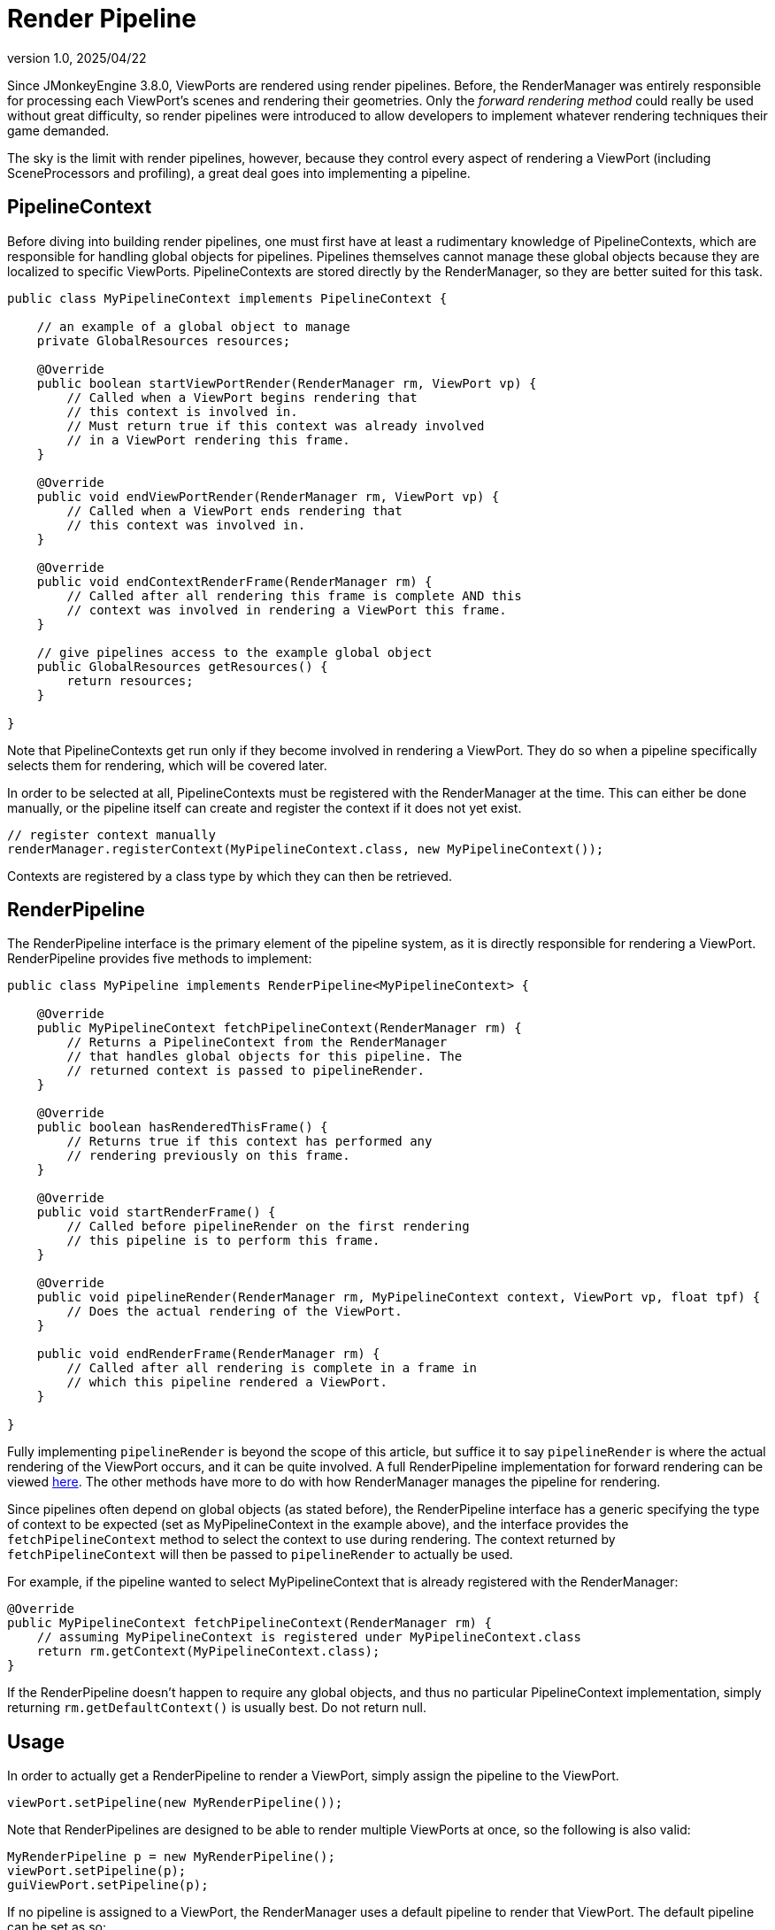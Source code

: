 = Render Pipeline
:revnumber: 1.0
:revdate: 2025/04/22
:keywords: rendering, viewport, pipeline

Since JMonkeyEngine 3.8.0, ViewPorts are rendered using render pipelines. Before, the RenderManager was entirely responsible for processing each ViewPort's scenes and rendering their geometries. Only the _forward rendering method_ could really be used without great difficulty, so render pipelines were introduced to allow developers to implement whatever rendering techniques their game demanded.

The sky is the limit with render pipelines, however, because they control every aspect of rendering a ViewPort (including SceneProcessors and profiling), a great deal goes into implementing a pipeline.

== PipelineContext

Before diving into building render pipelines, one must first have at least a rudimentary knowledge of PipelineContexts, which are responsible for handling global objects for pipelines. Pipelines themselves cannot manage these global objects because they are localized to specific ViewPorts. PipelineContexts are stored directly by the RenderManager, so they are better suited for this task.

[source,java]
----
public class MyPipelineContext implements PipelineContext {

    // an example of a global object to manage
    private GlobalResources resources;

    @Override
    public boolean startViewPortRender(RenderManager rm, ViewPort vp) {
        // Called when a ViewPort begins rendering that
        // this context is involved in.
        // Must return true if this context was already involved
        // in a ViewPort rendering this frame.
    }

    @Override
    public void endViewPortRender(RenderManager rm, ViewPort vp) {
        // Called when a ViewPort ends rendering that
        // this context was involved in.
    }

    @Override
    public void endContextRenderFrame(RenderManager rm) {
        // Called after all rendering this frame is complete AND this
        // context was involved in rendering a ViewPort this frame.
    }

    // give pipelines access to the example global object
    public GlobalResources getResources() {
        return resources;
    }

}
----

Note that PipelineContexts get run only if they become involved in rendering a ViewPort. They do so when a pipeline specifically selects them for rendering, which will be covered later.

In order to be selected at all, PipelineContexts must be registered with the RenderManager at the time. This can either be done manually, or the pipeline itself can create and register the context if it does not yet exist.

[source,java,opts=novalidate]
----
// register context manually
renderManager.registerContext(MyPipelineContext.class, new MyPipelineContext());
----

Contexts are registered by a class type by which they can then be retrieved.

== RenderPipeline

The RenderPipeline interface is the primary element of the pipeline system, as it is directly responsible for rendering a ViewPort. RenderPipeline provides five methods to implement:

[source,java]
----
public class MyPipeline implements RenderPipeline<MyPipelineContext> {

    @Override
    public MyPipelineContext fetchPipelineContext(RenderManager rm) {
        // Returns a PipelineContext from the RenderManager
        // that handles global objects for this pipeline. The
        // returned context is passed to pipelineRender.
    }

    @Override
    public boolean hasRenderedThisFrame() {
        // Returns true if this context has performed any
        // rendering previously on this frame.
    }

    @Override
    public void startRenderFrame() {
        // Called before pipelineRender on the first rendering
        // this pipeline is to perform this frame.
    }

    @Override
    public void pipelineRender(RenderManager rm, MyPipelineContext context, ViewPort vp, float tpf) {
        // Does the actual rendering of the ViewPort.
    }

    public void endRenderFrame(RenderManager rm) {
        // Called after all rendering is complete in a frame in
        // which this pipeline rendered a ViewPort.
    }

}
----

Fully implementing `pipelineRender` is beyond the scope of this article, but suffice it to say `pipelineRender` is where the actual rendering of the ViewPort occurs, and it can be quite involved. A full RenderPipeline implementation for forward rendering can be viewed https://github.com/jMonkeyEngine/jmonkeyengine/blob/master/jme3-core/src/main/java/com/jme3/renderer/pipeline/ForwardPipeline.java[here]. The other methods have more to do with how RenderManager manages the pipeline for rendering.

Since pipelines often depend on global objects (as stated before), the RenderPipeline interface has a generic specifying the type of context to be expected (set as MyPipelineContext in the example above), and the interface provides the `fetchPipelineContext` method to select the context to use during rendering. The context returned by `fetchPipelineContext` will then be passed to `pipelineRender` to actually be used.

For example, if the pipeline wanted to select MyPipelineContext that is already registered with the RenderManager:

[source,java]
----
@Override
public MyPipelineContext fetchPipelineContext(RenderManager rm) {
    // assuming MyPipelineContext is registered under MyPipelineContext.class
    return rm.getContext(MyPipelineContext.class);
}
----

If the RenderPipeline doesn't happen to require any global objects, and thus no particular PipelineContext implementation, simply returning `rm.getDefaultContext()` is usually best. Do not return null.

== Usage

In order to actually get a RenderPipeline to render a ViewPort, simply assign the pipeline to the ViewPort.

[source,java,opts=novalidate]
----
viewPort.setPipeline(new MyRenderPipeline());
----

Note that RenderPipelines are designed to be able to render multiple ViewPorts at once, so the following is also valid:

[source,java,opts=novalidate]
----
MyRenderPipeline p = new MyRenderPipeline();
viewPort.setPipeline(p);
guiViewPort.setPipeline(p);
----

If no pipeline is assigned to a ViewPort, the RenderManager uses a default pipeline to render that ViewPort. The default pipeline can be set as so:

[source,java,opts=novalidate]
----
renderManager.setDefaultPipeline(new MyRenderPipeline());
----

As mentioned before, PipelineContexts intended on being used must be registered with the RenderManager before they can be used.
